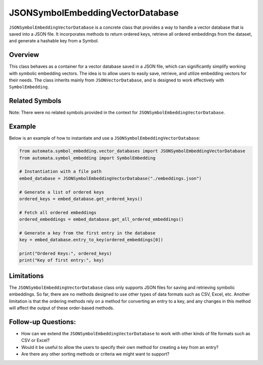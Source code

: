 JSONSymbolEmbeddingVectorDatabase
=================================

``JSONSymbolEmbeddingVectorDatabase`` is a concrete class that provides
a way to handle a vector database that is saved into a JSON file. It
incorporates methods to return ordered keys, retrieve all ordered
embeddings from the dataset, and generate a hashable key from a Symbol.

Overview
--------

This class behaves as a container for a vector database saved in a JSON
file, which can significantly simplify working with symbolic embedding
vectors. The idea is to allow users to easily save, retrieve, and
utilize embedding vectors for their needs. The class inherits mainly
from ``JSONVectorDatabase``, and is designed to work effectively with
``SymbolEmbedding``.

Related Symbols
---------------

Note: There were no related symbols provided in the context for
``JSONSymbolEmbeddingVectorDatabase``.

Example
-------

Below is an example of how to instantiate and use a
``JSONSymbolEmbeddingVectorDatabase``:

.. code:: python

   from automata.symbol_embedding.vector_databases import JSONSymbolEmbeddingVectorDatabase
   from automata.symbol_embedding import SymbolEmbedding

   # Instantiation with a file path
   embed_database = JSONSymbolEmbeddingVectorDatabase("./embeddings.json")

   # Generate a list of ordered keys
   ordered_keys = embed_database.get_ordered_keys()

   # Fetch all ordered embeddings
   ordered_embeddings = embed_database.get_all_ordered_embeddings()

   # Generate a key from the first entry in the database
   key = embed_database.entry_to_key(ordered_embeddings[0])

   print("Ordered Keys:", ordered_keys)
   print("Key of first entry:", key)

Limitations
-----------

The ``JSONSymbolEmbeddingVectorDatabase`` class only supports JSON files
for saving and retrieving symbolic embeddings. So far, there are no
methods designed to use other types of data formats such as CSV, Excel,
etc. Another limitation is that the ordering methods rely on a method
for converting an entry to a key, and any changes in this method will
affect the output of these order-based methods.

Follow-up Questions:
--------------------

-  How can we extend the ``JSONSymbolEmbeddingVectorDatabase`` to work
   with other kinds of file formats such as CSV or Excel?
-  Would it be useful to allow the users to specify their own method for
   creating a key from an entry?
-  Are there any other sorting methods or criteria we might want to
   support?
